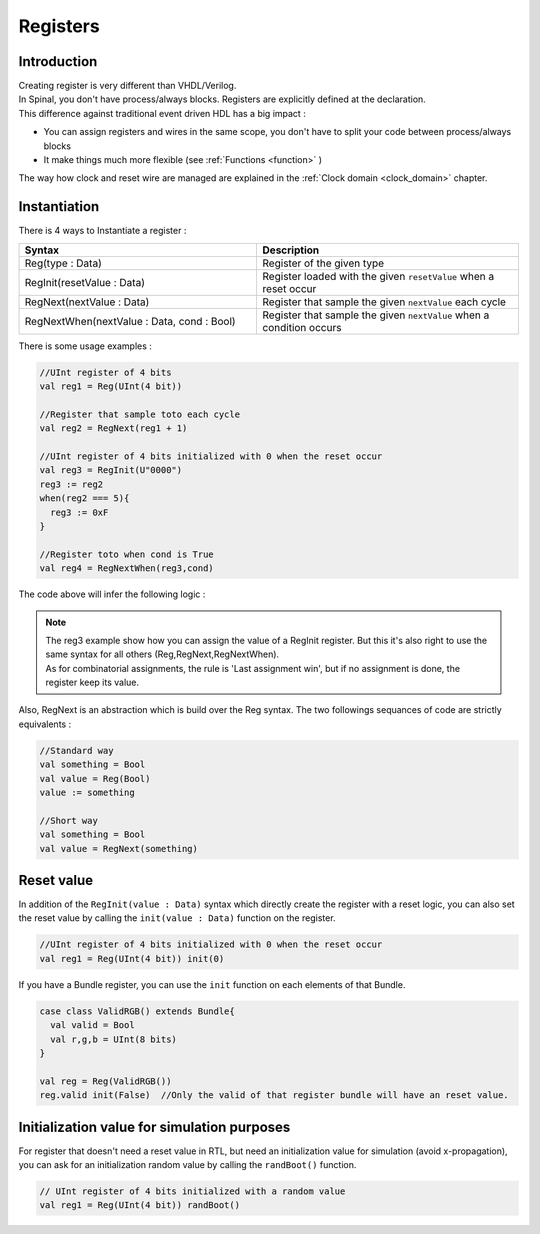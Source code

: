 .. role:: raw-html-m2r(raw)
   :format: html

Registers
=========

Introduction
------------

| Creating register is very different than VHDL/Verilog.
| In Spinal, you don't have process/always blocks. Registers are explicitly defined at the declaration.
| This difference against traditional event driven HDL has a big impact :


* You can assign registers and wires in the same scope, you don't have to split your code between process/always blocks
* It make things much more flexible (see :ref:`Functions <function>` )

The way how clock and reset wire are managed are explained in the :ref:`Clock domain <clock_domain>` chapter.

Instantiation
-------------

There is 4 ways to Instantiate a register :

.. list-table::
   :header-rows: 1
   :widths: 50 55

   * - Syntax
     - Description
   * - Reg(type : Data)
     - Register of the given type
   * - RegInit(resetValue : Data)
     - Register loaded with the given ``resetValue`` when a reset occur
   * - RegNext(nextValue : Data)
     - Register that sample the given ``nextValue`` each cycle
   * - RegNextWhen(nextValue : Data, cond : Bool)
     - Register that sample the given ``nextValue`` when a condition occurs


There is some usage examples :

.. code-block:: scala

   //UInt register of 4 bits    
   val reg1 = Reg(UInt(4 bit))  

   //Register that sample toto each cycle  
   val reg2 = RegNext(reg1 + 1)    

   //UInt register of 4 bits initialized with 0 when the reset occur
   val reg3 = RegInit(U"0000")
   reg3 := reg2
   when(reg2 === 5){
     reg3 := 0xF
   }

   //Register toto when cond is True
   val reg4 = RegNextWhen(reg3,cond)

The code above will infer the following logic :

.. image:: /assets/asset/picture/register.svg
   :align: center

.. note::
   | The reg3 example show how you can assign the value of a RegInit register. But this it's also right to use the same syntax for all others (Reg,RegNext,RegNextWhen).
   | As for combinatorial assignments, the rule is 'Last assignment win', but if no assignment is done, the register keep its value.

Also, RegNext is an abstraction which is build over the Reg syntax. The two followings sequances of code are strictly equivalents :

.. code-block:: scala

   //Standard way
   val something = Bool
   val value = Reg(Bool)
   value := something

   //Short way
   val something = Bool
   val value = RegNext(something)

Reset value
-----------

In addition of the ``RegInit(value : Data)`` syntax which directly create the register with a reset logic,
you can also set the reset value by calling the ``init(value : Data)`` function on the register.

.. code-block:: scala

   //UInt register of 4 bits initialized with 0 when the reset occur
   val reg1 = Reg(UInt(4 bit)) init(0)

If you have a Bundle register, you can use the ``init`` function on each elements of that Bundle.

.. code-block:: scala

   case class ValidRGB() extends Bundle{
     val valid = Bool
     val r,g,b = UInt(8 bits)
   }

   val reg = Reg(ValidRGB())
   reg.valid init(False)  //Only the valid of that register bundle will have an reset value.

Initialization value for simulation purposes
--------------------------------------------

For register that doesn't need a reset value in RTL, but need an initialization value for simulation (avoid x-propagation), you can ask for an initialization random value by calling the ``randBoot()`` function.

.. code-block:: scala

   // UInt register of 4 bits initialized with a random value
   val reg1 = Reg(UInt(4 bit)) randBoot()
